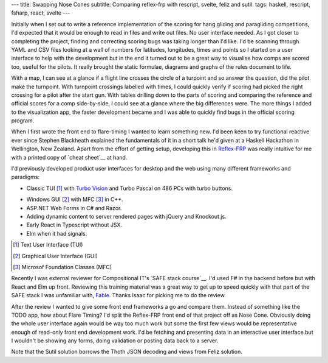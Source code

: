 ---
title: Swapping Nose Cones
subtitle: Comparing reflex-frp with rescript, svelte, feliz and sutil.
tags: haskell, rescript, fsharp, react, svelte
---

Initially when I set out to write a reference implementation of the scoring for
hang gliding and paragliding competitions, I'd expected that it would be enough
to read in files and write out files. No user interface needed. As I got closer
to completing the project, finding and correcting scoring bugs was taking longer
than I'd like. I'd be scanning through YAML and CSV files looking at a wall of
numbers for latitudes, longitudes, times and points so I started on a user
interface to help with the development but in the end it turned out to be a
great way to visualise how comps are scored too, useful for the pilots. It
really brought the static formulae, diagrams and graphs of the rules document to
life.

With a map, I can see at a glance if a flight line crosses the circle of a
turpoint and so answer the question, did the pilot make the turnpoint. With
turnpoint crossings labelled with times, I could quickly verify if scoring had
picked the right crossing for a pilot after the start gun.  With tables drilling
down to the parts of scoring and comparing the reference and official scores for
a comp side-by-side, I could see at a glance where the big differences were. The
more things I added to the visualization app, the faster development became and
I was able to quickly find bugs in the official scoring program.

When I first wrote the front end to flare-timing I wanted to learn something
new.  I'd been keen to try functional reactive ever since Stephen Blackheath
explained the fundamentals of it in a short talk he'd given at a Haskell
Hackathon in Wellington, New Zealand.  Apart from the effort of getting setup,
developing this in Reflex-FRP_ was really intuitive for me with a printed copy
of `cheat sheet`__ at hand.

I'd previously developed product user interfaces for desktop and the web using
many different frameworks and paradigms:

* Classic TUI [#]_ with `Turbo Vision`_ and Turbo Pascal on 486 PCs with turbo buttons.
    |turbo buttons|
* Windows GUI [#]_ with MFC [#]_ in C++.
* ASP.NET Web Forms in C# and Razor.
* Adding dynamic content to server rendered pages with jQuery and Knockout.js.
* Early React in Typescript without JSX.
* Elm when it had signals.

.. [#] Text User Interface (TUI)
.. [#] Graphical User Interface (GUI)
.. [#] Microsof Foundation Classes (MFC)
.. _Turbo Vision: https://en.wikipedia.org/wiki/Turbo_Vision
.. |turbo buttons| image:: https://upload.wikimedia.org/wikipedia/commons/thumb/c/c1/Casebuttons.jpg/330px-Casebuttons.jpg

Recently I was external reviewer for Compositional IT's `SAFE stack course`__.
I'd used F# in the backend before but with React and Elm up front.  Reviewing
this training material was a great way to get up to speed quickly with that part
of the SAFE stack I was unfamiliar with, Fable_. Thanks Isaac for picking me to
do the review.


After the review I wanted to give some front end frameworks a go and compare
them.  Instead of something like the TODO app, how about Flare Timing? I'd split
the Reflex-FRP front end of that project off as Nose Cone. Obviously doing the
whole user interface again would be way too much work but some the first few
views would be representative enough of read-only front end development work.
I'd be fetching and presenting data in an interactive user interface but I
wouldn't be showing any forms, doing validation or posting data back to a
server.

.. raw:: html

    <pre><code>+-----------+-------+--------------------------+-------------------+
    | Framework | Hours |          Demo            |      Source       |
    |===========|=======|==========================|===================|
    | rescript  | 11.75 | <a href="http://rescript.flaretiming.com/">rescript.flaretiming.com</a> |     <a href="https://github.com/NoseCone/dive-stick">dive-stick</a>    |
    +-----------+-------+--------------------------+-------------------+
    | svelte    |  8.5  |   <a href="http://svelte.flaretiming.com/">svelte.flaretiming.com</a> | <a href="https://github.com/NoseCone/variable-geometry">variable-geometry</a> |
    +-----------+-------+--------------------------+-------------------+
    | feliz     | 13.0  |    <a href="http://feliz.flaretiming.com/">feliz.flaretiming.com</a> |  <a href="https://github.com/NoseCone/leading-edge">leading-edge</a>     |
    +-----------+-------+--------------------------+-------------------+
    | sutil     |  6.75 |    <a href="http://sutil.flaretiming.com/">sutil.flaretiming.com</a> |   <a href="https://github.com/NoseCone/aspect-ratio">aspect-ratio</a>    |
    +-----------+-------+--------------------------+-------------------+</code></pre>

Note that the Sutil solution borrows the Thoth JSON decoding and views from
Feliz solution.

.. _Fable: https://fable.io/
.. _Reflex-FRP: https://reflex-frp.org/
.. __cheat sheet: https://github.com/reflex-frp/reflex/blob/develop/Quickref.md
.. __safe stack course: https://www.compositional-it.com/training-coaching/functional-web-programming/
.. __demo: https://github.com/reflex-frp/reflex/blob/develop/Quickref.md
